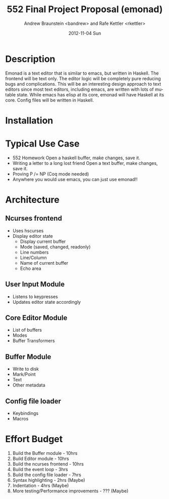 #+TITLE:     552 Final Project Proposal (emonad)
#+AUTHOR:    Andrew Braunstein <bandrew> and Rafe Kettler <rkettler>
#+EMAIL:     bandrew@seas.upenn.edu -- rkettler@seas.upenn.edu
#+DATE:      2012-11-04 Sun
#+DESCRIPTION:
#+KEYWORDS:
#+LANGUAGE:  en
#+OPTIONS:   H:3 num:t toc:t \n:nil @:t ::t |:t ^:t -:t f:t *:t <:t
#+OPTIONS:   TeX:t LaTeX:t skip:nil d:nil todo:t pri:nil tags:not-in-toc
#+INFOJS_OPT: view:nil toc:nil ltoc:t mouse:underline buttons:0 path:http://orgmode.org/org-info.js
#+EXPORT_SELECT_TAGS: export
#+EXPORT_EXCLUDE_TAGS: noexport

* Description
  Emonad is a text editor that is similar to emacs, but written in
  Haskell. The frontend will be text only. The editor logic will be
  completely pure reducing bugs and complications. This will be an
  interesting design approach to text editors since most text editors,
  including emacs, are written with lots of mutable state. While emacs has
  elisp at its core, emonad will have Haskell at its core. Config
  files will be written in Haskell.

* Installation

* Typical Use Case
  - 552 Homework
    Open a haskell buffer, make changes, save it.
  - Writing a letter to a long lost friend
    Open a text buffer, make changes, save it.
  - Proving P /= NP (Coq mode needed)
  - Anywhere you would use emacs, you can just use emonad!!

* Architecture
** Ncurses frontend
   - Uses hscurses
   - Display editor state
     - Display current buffer
     - Mode (saved, changed, readonly)
     - Line numbers
     - Line/Column
     - Name of current buffer
     - Echo area
** User Input Module
   - Listens to keypresses
   - Updates editor state accordingly
** Core Editor Module
   - List of buffers
   - Modes
   - Buffer Transformers
** Buffer Module
   - Write to disk
   - Mark/Point
   - Text
   - Other metadata
** Config file loader
   - Keybindings
   - Macros

* Effort Budget
  1. Build the Buffer module - 10hrs
  2. Build Editor module - 10hrs
  3. Build the ncurses frontend - 10hrs
  4. Build the event loop - 3hrs
  5. Build the config file loader - 7hrs
  6. Syntax highlighting - 2hrs (Maybe)
  7. Indentation - 4hrs (Maybe)
  8. More testing/Performance improvements - ??? (Maybe)

     
    
